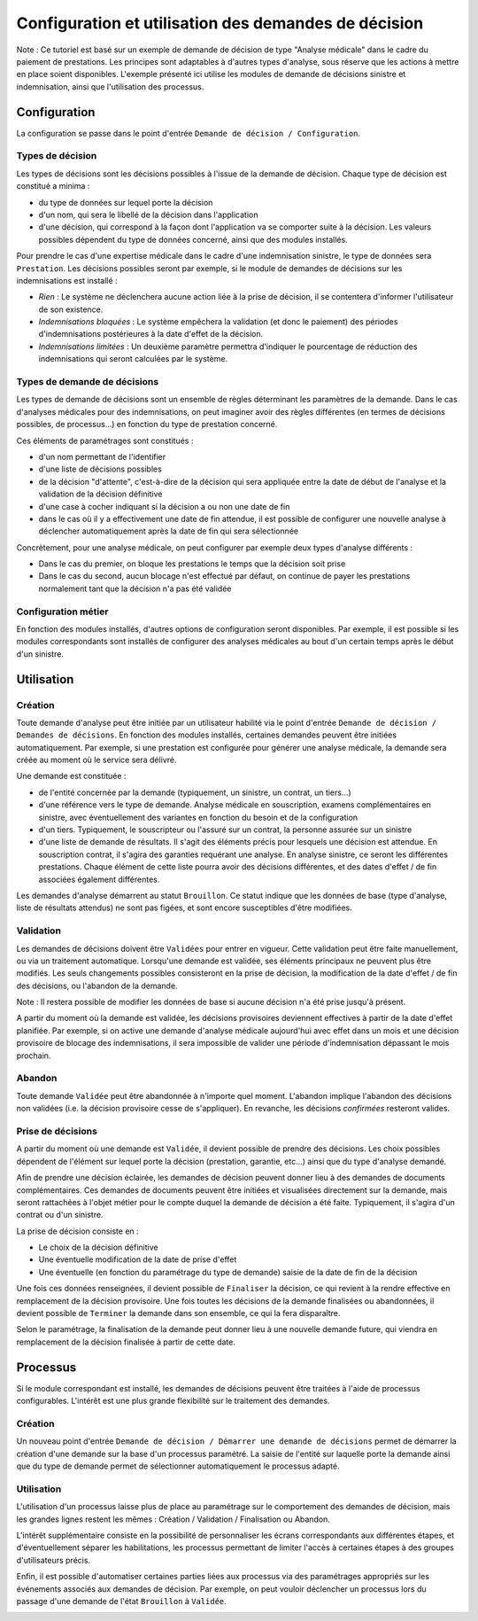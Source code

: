 Configuration et utilisation des demandes de décision
=====================================================

Note : Ce tutoriel est basé sur un exemple de demande de décision de type
"Analyse médicale" dans le cadre du paiement de prestations. Les principes sont
adaptables à d'autres types d'analyse, sous réserve que les actions à mettre en
place soient disponibles. L'exemple présenté ici utilise les modules de demande
de décisions sinistre et indemnisation, ainsi que l'utilisation des processus.

Configuration
-------------

La configuration se passe dans le point d'entrée ``Demande de décision /
Configuration``.

Types de décision
~~~~~~~~~~~~~~~~~

Les types de décisions sont les décisions possibles à l'issue de la demande
de décision. Chaque type de décision est constitué a minima :

- du type de données sur lequel porte la décision

- d'un nom, qui sera le libellé de la décision dans l'application

- d'une décision, qui correspond à la façon dont l'application va se comporter
  suite à la décision. Les valeurs possibles dépendent du type de données
  concerné, ainsi que des modules installés.

Pour prendre le cas d'une expertise médicale dans le cadre d'une indemnisation
sinistre, le type de données sera ``Prestation``. Les décisions possibles seront
par exemple, si le module de demandes de décisions sur les indemnisations est
installé :

- *Rien* : Le système ne déclenchera aucune action liée à la prise de décision,
  il se contentera d'informer l'utilisateur de son existence.

- *Indemnisations bloquées* : Le système empêchera la validation (et donc le
  paiement) des périodes d'indemnisations postérieures à la date d'effet de la
  décision.

- *Indemnisations limitées* : Un deuxième paramètre permettra d'indiquer le
  pourcentage de réduction des indemnisations qui seront calculées par le
  système.

.. image:: images/underwriting_decision_type_list.png

.. image:: images/underwriting_decision_type_form.png

Types de demande de décisions
~~~~~~~~~~~~~~~~~~~~~~~~~~~~~

Les types de demande de décisions sont un ensemble de règles déterminant les
paramètres de la demande. Dans le cas d'analyses médicales pour des
indemnisations, on peut imaginer avoir des règles différentes (en termes de
décisions possibles, de processus...) en fonction du type de prestation
concerné.

Ces éléments de paramétrages sont constitués :

- d'un nom permettant de l'identifier

- d'une liste de décisions possibles

- de la décision "d'attente", c'est-à-dire de la décision qui sera appliquée
  entre la date de début de l'analyse et la validation de la décision
  définitive

- d'une case à cocher indiquant si la décision a ou non une date de fin

- dans le cas où il y a effectivement une date de fin attendue, il est possible
  de configurer une nouvelle analyse à déclencher automatiquement après la date
  de fin qui sera sélectionnée

Concrètement, pour une analyse médicale, on peut configurer par exemple deux
types d'analyse différents :

- Dans le cas du premier, on bloque les prestations le temps que la décision
  soit prise

- Dans le cas du second, aucun blocage n'est effectué par défaut, on continue
  de payer les prestations normalement tant que la décision n'a pas été validée

.. image:: images/underwriting_type_form.png

Configuration métier
~~~~~~~~~~~~~~~~~~~~

En fonction des modules installés, d'autres options de configuration seront
disponibles. Par exemple, il est possible si les modules correspondants sont
installés de configurer des analyses médicales au bout d'un certain temps après
le début d'un sinistre.

.. image:: images/underwriting_benefit_configuration.png

Utilisation
-----------

Création
~~~~~~~~

Toute demande d'analyse peut être initiée par un utilisateur habilité via le
point d'entrée ``Demande de décision / Demandes de décisions``. En fonction des
modules installés, certaines demandes peuvent être initiées automatiquement.
Par exemple, si une prestation est configurée pour générer une analyse
médicale, la demande sera créée au moment où le service sera délivré.

Une demande est constituée :

- de l'entité concernée par la demande (typiquement, un sinistre, un contrat,
  un tiers...)

- d'une référence vers le type de demande. Analyse médicale en souscription,
  examens complémentaires en sinistre, avec éventuellement des variantes en
  fonction du besoin et de la configuration

- d'un tiers. Typiquement, le souscripteur ou l'assuré sur un contrat, la
  personne assurée sur un sinistre

- d'une liste de demande de résultats. Il s'agit des éléments précis pour
  lesquels une décision est attendue. En souscription contrat, il s'agira des
  garanties requérant une analyse. En analyse sinistre, ce seront les
  différentes prestations. Chaque élément de cette liste pourra avoir des
  décisions différentes, et des dates d'effet / de fin associées également
  différentes.

Les demandes d'analyse démarrent au statut ``Brouillon``. Ce statut indique que
les données de base (type d'analyse, liste de résultats attendus) ne sont pas
figées, et sont encore susceptibles d'être modifiées.

.. image:: images/underwriting_form.png

Validation
~~~~~~~~~~

Les demandes de décisions doivent être ``Validées`` pour entrer en vigueur. Cette
validation peut être faite manuellement, ou via un traitement automatique.
Lorsqu'une demande est validée, ses éléments principaux ne peuvent plus être
modifiés. Les seuls changements possibles consisteront en la prise de décision,
la modification de la date d'effet / de fin des décisions, ou l'abandon de la
demande.

Note : Il restera possible de modifier les données de base si aucune décision
n'a été prise jusqu'à présent.

A partir du moment où la demande est validée, les décisions provisoires
deviennent effectives à partir de la date d'effet planifiée. Par exemple, si on
active une demande d'analyse médicale aujourd'hui avec effet dans un mois et
une décision provisoire de blocage des indemnisations, il sera impossible de
valider une période d'indemnisation dépassant le mois prochain.

.. image:: images/underwriting_validated_form.png

Abandon
~~~~~~~

Toute demande ``Validée`` peut être abandonnée à n'importe quel moment. L'abandon
implique l'abandon des décisions non validées (i.e. la décision provisoire
cesse de s'appliquer). En revanche, les décisions *confirmées* resteront
valides.

Prise de décisions
~~~~~~~~~~~~~~~~~~

A partir du moment où une demande est ``Validée``, il devient possible
de prendre des décisions. Les choix possibles dépendent de l'élément sur lequel
porte la décision (prestation, garantie, etc...) ainsi que du type d'analyse
demandé.

Afin de prendre une décision éclairée, les demandes de décision peuvent donner
lieu à des demandes de documents complémentaires. Ces demandes de documents
peuvent être initiées et visualisées directement sur la demande, mais seront
rattachées à l'objet métier pour le compte duquel la demande de décision a été
faite. Typiquement, il s'agira d'un contrat ou d'un sinistre.

La prise de décision consiste en :

- Le choix de la décision définitive

- Une éventuelle modification de la date de prise d'effet

- Une éventuelle (en fonction du paramétrage du type de demande) saisie de la
  date de fin de la décision

Une fois ces données renseignées, il devient possible de ``Finaliser`` la
décision, ce qui revient à la rendre effective en remplacement de la décision
provisoire. Une fois toutes les décisions de la demande finalisées ou
abandonnées, il devient possible de ``Terminer`` la demande dans son ensemble, ce
qui la fera disparaître.

Selon le paramétrage, la finalisation de la demande peut donner lieu à une
nouvelle demande future, qui viendra en remplacement de la décision finalisée à
partir de cette date.

.. image:: images/underwriting_completed_form.png

Processus
---------

Si le module correspondant est installé, les demandes de décisions peuvent être
traitées à l'aide de processus configurables. L'intérêt est une plus grande
flexibilité sur le traitement des demandes.

Création
~~~~~~~~

Un nouveau point d'entrée ``Demande de décision / Démarrer une demande de
décisions`` permet de démarrer la création d'une demande sur la base d'un
processus paramétré. La saisie de l'entité sur laquelle porte la demande ainsi
que du type de demande permet de sélectionner automatiquement le processus
adapté.

Utilisation
~~~~~~~~~~~

L'utilisation d'un processus laisse plus de place au paramétrage sur le
comportement des demandes de décision, mais les grandes lignes restent les
mêmes : Création / Validation / Finalisation ou Abandon.

L'intérêt supplémentaire consiste en la possibilité de personnaliser les écrans
correspondants aux différentes étapes, et d'éventuellement séparer les
habilitations, les processus permettant de limiter l'accès à certaines étapes
à des groupes d'utilisateurs précis.

Enfin, il est possible d'automatiser certaines parties liées aux processus via
des paramétrages appropriés sur les événements associés aux demandes de
décision. Par exemple, on peut vouloir déclencher un processus lors du passage
d'une demande de l'état ``Brouillon`` à ``Validée``.

.. image:: images/underwriting_process.png
